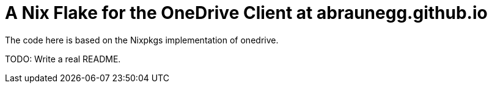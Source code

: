 = A Nix Flake for the OneDrive Client at abraunegg.github.io

The code here is based on the Nixpkgs implementation of onedrive.

TODO: Write a real README.
